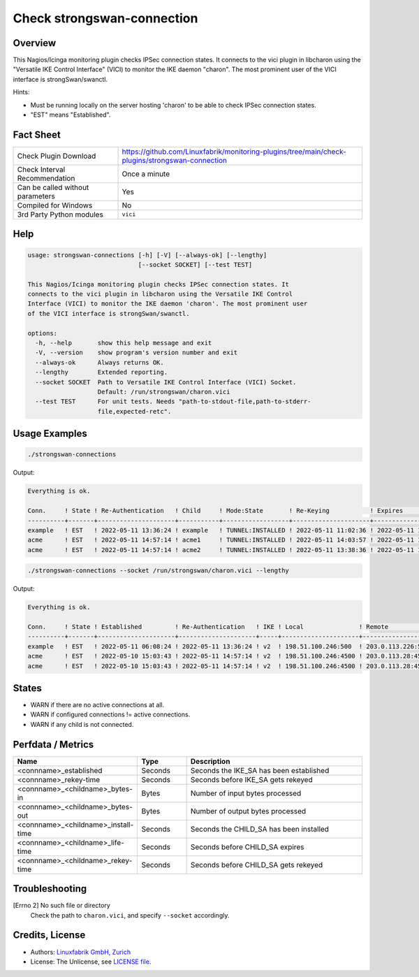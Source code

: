 Check strongswan-connection
===========================

Overview
--------

This Nagios/Icinga monitoring plugin checks IPSec connection states. It connects to the vici plugin in libcharon using the "Versatile IKE Control Interface" (VICI) to monitor the IKE daemon "charon". The most prominent user of the VICI interface is strongSwan/swanctl.

Hints:

* Must be running locally on the server hosting 'charon' to be able to check IPSec connection states.
* "EST" means "Established".


Fact Sheet
----------

.. csv-table::
    :widths: 30, 70

    "Check Plugin Download",                "https://github.com/Linuxfabrik/monitoring-plugins/tree/main/check-plugins/strongswan-connection"
    "Check Interval Recommendation",        "Once a minute"
    "Can be called without parameters",     "Yes"
    "Compiled for Windows",                 "No"
    "3rd Party Python modules",             "``vici``"


Help
----

.. code-block:: text

    usage: strongswan-connections [-h] [-V] [--always-ok] [--lengthy]
                                  [--socket SOCKET] [--test TEST]

    This Nagios/Icinga monitoring plugin checks IPSec connection states. It
    connects to the vici plugin in libcharon using the Versatile IKE Control
    Interface (VICI) to monitor the IKE daemon 'charon'. The most prominent user
    of the VICI interface is strongSwan/swanctl.

    options:
      -h, --help       show this help message and exit
      -V, --version    show program's version number and exit
      --always-ok      Always returns OK.
      --lengthy        Extended reporting.
      --socket SOCKET  Path to Versatile IKE Control Interface (VICI) Socket.
                       Default: /run/strongswan/charon.vici
      --test TEST      For unit tests. Needs "path-to-stdout-file,path-to-stderr-
                       file,expected-retc".


Usage Examples
--------------

.. code-block:: bash

    ./strongswan-connections

Output:

.. code-block:: text

    Everything is ok.

    Conn.     ! State ! Re-Authentication   ! Child     ! Mode:State       ! Re-Keying           ! Expires             ! Rx       ! Tx       
    ----------+-------+---------------------+-----------+------------------+---------------------+---------------------+----------+----------
    example   ! EST   ! 2022-05-11 13:36:24 ! example   ! TUNNEL:INSTALLED ! 2022-05-11 11:02:36 ! 2022-05-11 11:12:53 ! 0.0B     ! 0.0B     
    acme      ! EST   ! 2022-05-11 14:57:14 ! acme1     ! TUNNEL:INSTALLED ! 2022-05-11 14:03:57 ! 2022-05-11 15:02:29 ! 1.3MiB   ! 997.0KiB 
    acme      ! EST   ! 2022-05-11 14:57:14 ! acme2     ! TUNNEL:INSTALLED ! 2022-05-11 13:38:36 ! 2022-05-11 15:10:18 ! 633.2KiB ! 634.5KiB

.. code-block:: bash

    ./strongswan-connections --socket /run/strongswan/charon.vici --lengthy

Output:

.. code-block:: text

    Everything is ok.

    Conn.     ! State ! Established         ! Re-Authentication   ! IKE ! Local               ! Remote             ! Encryption/Integrity/Pseudo Random/DH                     ! Child     ! Mode:State       ! Local         ! Remote        ! Prot:Encryption/Integrity/DH                ! Installed           ! Re-Keying           ! Expires             ! Rx       ! Tx       
    ----------+-------+---------------------+---------------------+-----+---------------------+--------------------+-----------------------------------------------------------+-----------+------------------+---------------+---------------+---------------------------------------------+---------------------+---------------------+---------------------+----------+----------
    example   ! EST   ! 2022-05-11 06:08:24 ! 2022-05-11 13:36:24 ! v2  ! 198.51.100.246:500  ! 203.0.113.226:500  ! AES_CBC-256/HMAC_SHA2_256_128/PRF_HMAC_SHA2_256/ECP_256   ! example   ! TUNNEL:INSTALLED ! 192.0.2.0/24  ! 10.0.11.0/24  ! ESP:AES_GCM_16-256/None/ECP_256             ! 2022-05-11 10:06:53 ! 2022-05-11 11:02:36 ! 2022-05-11 11:12:53 ! 0.0B     ! 0.0B     
    acme      ! EST   ! 2022-05-10 15:03:43 ! 2022-05-11 14:57:14 ! v2  ! 198.51.100.246:4500 ! 203.0.113.28:4500  ! AES_CBC-256/HMAC_SHA2_256_128/PRF_HMAC_SHA2_256/MODP_1536 ! acme1     ! TUNNEL:INSTALLED ! 192.0.2.0/24  ! 172.16.0.0/16 ! ESP:AES_CBC-256/HMAC_SHA2_256_128/MODP_1536 ! 2022-05-11 06:14:29 ! 2022-05-11 14:03:57 ! 2022-05-11 15:02:29 ! 1.2MiB   ! 934.5KiB 
    acme      ! EST   ! 2022-05-10 15:03:43 ! 2022-05-11 14:57:14 ! v2  ! 198.51.100.246:4500 ! 203.0.113.28:4500  ! AES_CBC-256/HMAC_SHA2_256_128/PRF_HMAC_SHA2_256/MODP_1536 ! acme2     ! TUNNEL:INSTALLED ! 192.0.99.0/24 ! 172.16.0.0/16 ! ESP:AES_CBC-256/HMAC_SHA2_256_128/MODP_1536 ! 2022-05-11 06:22:18 ! 2022-05-11 13:38:36 ! 2022-05-11 15:10:18 ! 599.7KiB ! 601.2KiB


States
------

* WARN if there are no active connections at all.
* WARN if configured connections != active connections.
* WARN if any child is not connected.


Perfdata / Metrics
------------------

.. csv-table::
    :widths: 25, 15, 60
    :header-rows: 1
    
    Name,                                       Type,               Description
    <connname>_established,                     Seconds,            Seconds the IKE_SA has been established
    <connname>_rekey-time,                      Seconds,            Seconds before IKE_SA gets rekeyed
    <connname>_<childname>_bytes-in,            Bytes,              Number of input bytes processed
    <connname>_<childname>_bytes-out,           Bytes,              Number of output bytes processed
    <connname>_<childname>_install-time,        Seconds,            Seconds the CHILD_SA has been installed
    <connname>_<childname>_life-time,           Seconds,            Seconds before CHILD_SA expires
    <connname>_<childname>_rekey-time,          Seconds,            Seconds before CHILD_SA gets rekeyed


Troubleshooting
---------------

[Errno 2] No such file or directory
    Check the path to ``charon.vici``, and specify ``--socket`` accordingly.


Credits, License
----------------

* Authors: `Linuxfabrik GmbH, Zurich <https://www.linuxfabrik.ch>`_
* License: The Unlicense, see `LICENSE file <https://unlicense.org/>`_.
